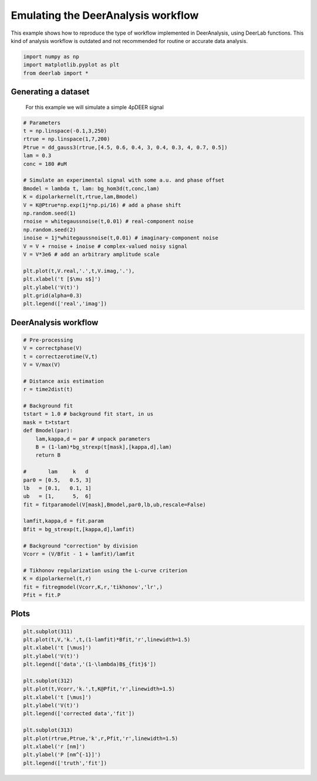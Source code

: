 .. only:: html

    .. note::
        :class: sphx-glr-download-link-note

        Click :ref:`here <sphx_glr_download_auto_examples_plot_emulating_deeranalysis_workflow.py>`     to download the full example code
    .. rst-class:: sphx-glr-example-title

    .. _sphx_glr_auto_examples_plot_emulating_deeranalysis_workflow.py:


Emulating the DeerAnalysis workflow
===================================

This example shows how to reproduce the type of workflow implemented in
DeerAnalysis, using DeerLab functions. This kind of analysis workflow is 
outdated and not recommended for routine or accurate data analysis.


.. code-block:: python


    import numpy as np
    import matplotlib.pyplot as plt
    from deerlab import *








Generating a dataset
---------------------

 For this example we will simulate a simple 4pDEER signal


.. code-block:: python


    # Parameters
    t = np.linspace(-0.1,3,250)
    rtrue = np.linspace(1,7,200)
    Ptrue = dd_gauss3(rtrue,[4.5, 0.6, 0.4, 3, 0.4, 0.3, 4, 0.7, 0.5])
    lam = 0.3
    conc = 180 #uM

    # Simulate an experimental signal with some a.u. and phase offset
    Bmodel = lambda t, lam: bg_hom3d(t,conc,lam)
    K = dipolarkernel(t,rtrue,lam,Bmodel)
    V = K@Ptrue*np.exp(1j*np.pi/16) # add a phase shift 
    np.random.seed(1)
    rnoise = whitegaussnoise(t,0.01) # real-component noise 
    np.random.seed(2)
    inoise = 1j*whitegaussnoise(t,0.01) # imaginary-component noise 
    V = V + rnoise + inoise # complex-valued noisy signal
    V = V*3e6 # add an arbitrary amplitude scale

    plt.plot(t,V.real,'.',t,V.imag,'.'),
    plt.xlabel('t [$\mu s$]')
    plt.ylabel('V(t)')
    plt.grid(alpha=0.3)
    plt.legend(['real','imag'])




.. image:: /auto_examples/images/sphx_glr_plot_emulating_deeranalysis_workflow_001.png
    :alt: plot emulating deeranalysis workflow
    :class: sphx-glr-single-img


.. rst-class:: sphx-glr-script-out

 Out:

 .. code-block:: none


    <matplotlib.legend.Legend object at 0x000001ED9886D198>



DeerAnalysis workflow
---------------------



.. code-block:: python


    # Pre-processing
    V = correctphase(V)
    t = correctzerotime(V,t)
    V = V/max(V)

    # Distance axis estimation
    r = time2dist(t)

    # Background fit
    tstart = 1.0 # background fit start, in us
    mask = t>tstart
    def Bmodel(par):
        lam,kappa,d = par # unpack parameters
        B = (1-lam)*bg_strexp(t[mask],[kappa,d],lam)
        return B

    #       lam     k   d
    par0 = [0.5,   0.5, 3]
    lb   = [0.1,   0.1, 1]
    ub   = [1,      5,  6]
    fit = fitparamodel(V[mask],Bmodel,par0,lb,ub,rescale=False)

    lamfit,kappa,d = fit.param
    Bfit = bg_strexp(t,[kappa,d],lamfit)

    # Background "correction" by division
    Vcorr = (V/Bfit - 1 + lamfit)/lamfit

    # Tikhonov regularization using the L-curve criterion
    K = dipolarkernel(t,r)
    fit = fitregmodel(Vcorr,K,r,'tikhonov','lr',)
    Pfit = fit.P





.. rst-class:: sphx-glr-script-out

 Out:

 .. code-block:: none

    d:\lufa\projects\deerlab\deerlab\deerlab\fitparamodel.py:191: UserWarning: The fitted value of parameter #1, is at the lower bound of the range.
      warnings.warn('The fitted value of parameter #{}, is at the lower bound of the range.'.format(p))




Plots
-----


.. code-block:: python


    plt.subplot(311)
    plt.plot(t,V,'k.',t,(1-lamfit)*Bfit,'r',linewidth=1.5)
    plt.xlabel('t [\mus]')
    plt.ylabel('V(t)')
    plt.legend(['data','(1-\lambda)B$_{fit}$'])

    plt.subplot(312)
    plt.plot(t,Vcorr,'k.',t,K@Pfit,'r',linewidth=1.5)
    plt.xlabel('t [\mus]')
    plt.ylabel('V(t)')
    plt.legend(['corrected data','fit'])

    plt.subplot(313)
    plt.plot(rtrue,Ptrue,'k',r,Pfit,'r',linewidth=1.5)
    plt.xlabel('r [nm]')
    plt.ylabel('P [nm^{-1}]')
    plt.legend(['truth','fit'])





.. image:: /auto_examples/images/sphx_glr_plot_emulating_deeranalysis_workflow_002.png
    :alt: plot emulating deeranalysis workflow
    :class: sphx-glr-single-img


.. rst-class:: sphx-glr-script-out

 Out:

 .. code-block:: none


    <matplotlib.legend.Legend object at 0x000001ED98A3D160>




.. rst-class:: sphx-glr-timing

   **Total running time of the script:** ( 0 minutes  1.979 seconds)


.. _sphx_glr_download_auto_examples_plot_emulating_deeranalysis_workflow.py:


.. only :: html

 .. container:: sphx-glr-footer
    :class: sphx-glr-footer-example



  .. container:: sphx-glr-download sphx-glr-download-python

     :download:`Download Python source code: plot_emulating_deeranalysis_workflow.py <plot_emulating_deeranalysis_workflow.py>`



  .. container:: sphx-glr-download sphx-glr-download-jupyter

     :download:`Download Jupyter notebook: plot_emulating_deeranalysis_workflow.ipynb <plot_emulating_deeranalysis_workflow.ipynb>`


.. only:: html

 .. rst-class:: sphx-glr-signature

    `Gallery generated by Sphinx-Gallery <https://sphinx-gallery.github.io>`_
